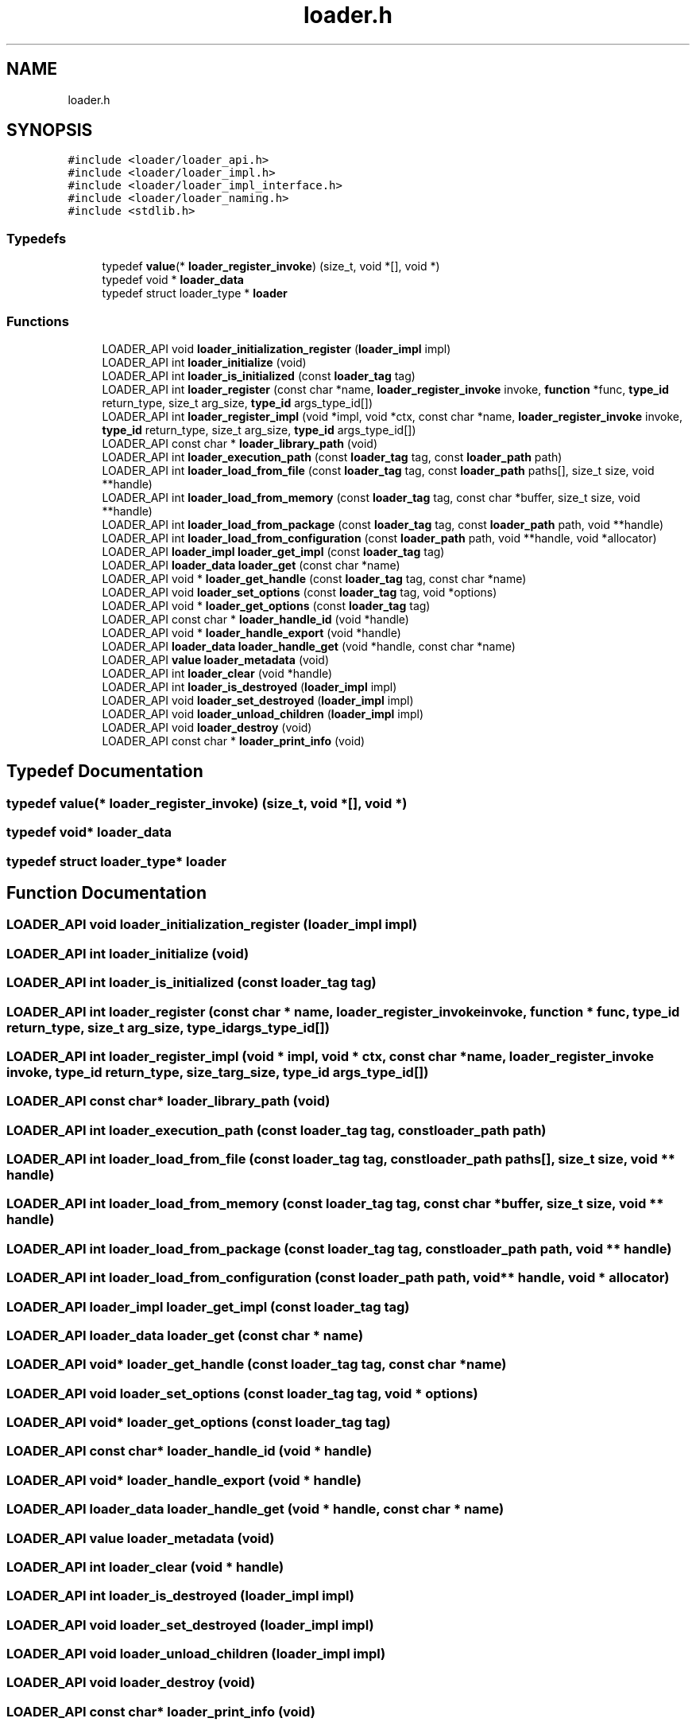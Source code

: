 .TH "loader.h" 3 "Tue Jan 23 2024" "Version 0.7.5.34b28423138e" "MetaCall" \" -*- nroff -*-
.ad l
.nh
.SH NAME
loader.h
.SH SYNOPSIS
.br
.PP
\fC#include <loader/loader_api\&.h>\fP
.br
\fC#include <loader/loader_impl\&.h>\fP
.br
\fC#include <loader/loader_impl_interface\&.h>\fP
.br
\fC#include <loader/loader_naming\&.h>\fP
.br
\fC#include <stdlib\&.h>\fP
.br

.SS "Typedefs"

.in +1c
.ti -1c
.RI "typedef \fBvalue\fP(* \fBloader_register_invoke\fP) (size_t, void *[], void *)"
.br
.ti -1c
.RI "typedef void * \fBloader_data\fP"
.br
.ti -1c
.RI "typedef struct loader_type * \fBloader\fP"
.br
.in -1c
.SS "Functions"

.in +1c
.ti -1c
.RI "LOADER_API void \fBloader_initialization_register\fP (\fBloader_impl\fP impl)"
.br
.ti -1c
.RI "LOADER_API int \fBloader_initialize\fP (void)"
.br
.ti -1c
.RI "LOADER_API int \fBloader_is_initialized\fP (const \fBloader_tag\fP tag)"
.br
.ti -1c
.RI "LOADER_API int \fBloader_register\fP (const char *name, \fBloader_register_invoke\fP invoke, \fBfunction\fP *func, \fBtype_id\fP return_type, size_t arg_size, \fBtype_id\fP args_type_id[])"
.br
.ti -1c
.RI "LOADER_API int \fBloader_register_impl\fP (void *impl, void *ctx, const char *name, \fBloader_register_invoke\fP invoke, \fBtype_id\fP return_type, size_t arg_size, \fBtype_id\fP args_type_id[])"
.br
.ti -1c
.RI "LOADER_API const char * \fBloader_library_path\fP (void)"
.br
.ti -1c
.RI "LOADER_API int \fBloader_execution_path\fP (const \fBloader_tag\fP tag, const \fBloader_path\fP path)"
.br
.ti -1c
.RI "LOADER_API int \fBloader_load_from_file\fP (const \fBloader_tag\fP tag, const \fBloader_path\fP paths[], size_t size, void **handle)"
.br
.ti -1c
.RI "LOADER_API int \fBloader_load_from_memory\fP (const \fBloader_tag\fP tag, const char *buffer, size_t size, void **handle)"
.br
.ti -1c
.RI "LOADER_API int \fBloader_load_from_package\fP (const \fBloader_tag\fP tag, const \fBloader_path\fP path, void **handle)"
.br
.ti -1c
.RI "LOADER_API int \fBloader_load_from_configuration\fP (const \fBloader_path\fP path, void **handle, void *allocator)"
.br
.ti -1c
.RI "LOADER_API \fBloader_impl\fP \fBloader_get_impl\fP (const \fBloader_tag\fP tag)"
.br
.ti -1c
.RI "LOADER_API \fBloader_data\fP \fBloader_get\fP (const char *name)"
.br
.ti -1c
.RI "LOADER_API void * \fBloader_get_handle\fP (const \fBloader_tag\fP tag, const char *name)"
.br
.ti -1c
.RI "LOADER_API void \fBloader_set_options\fP (const \fBloader_tag\fP tag, void *options)"
.br
.ti -1c
.RI "LOADER_API void * \fBloader_get_options\fP (const \fBloader_tag\fP tag)"
.br
.ti -1c
.RI "LOADER_API const char * \fBloader_handle_id\fP (void *handle)"
.br
.ti -1c
.RI "LOADER_API void * \fBloader_handle_export\fP (void *handle)"
.br
.ti -1c
.RI "LOADER_API \fBloader_data\fP \fBloader_handle_get\fP (void *handle, const char *name)"
.br
.ti -1c
.RI "LOADER_API \fBvalue\fP \fBloader_metadata\fP (void)"
.br
.ti -1c
.RI "LOADER_API int \fBloader_clear\fP (void *handle)"
.br
.ti -1c
.RI "LOADER_API int \fBloader_is_destroyed\fP (\fBloader_impl\fP impl)"
.br
.ti -1c
.RI "LOADER_API void \fBloader_set_destroyed\fP (\fBloader_impl\fP impl)"
.br
.ti -1c
.RI "LOADER_API void \fBloader_unload_children\fP (\fBloader_impl\fP impl)"
.br
.ti -1c
.RI "LOADER_API void \fBloader_destroy\fP (void)"
.br
.ti -1c
.RI "LOADER_API const char * \fBloader_print_info\fP (void)"
.br
.in -1c
.SH "Typedef Documentation"
.PP 
.SS "typedef \fBvalue\fP(* loader_register_invoke) (size_t, void *[], void *)"

.SS "typedef void* \fBloader_data\fP"

.SS "typedef struct loader_type* \fBloader\fP"

.SH "Function Documentation"
.PP 
.SS "LOADER_API void loader_initialization_register (\fBloader_impl\fP impl)"

.SS "LOADER_API int loader_initialize (void)"

.SS "LOADER_API int loader_is_initialized (const \fBloader_tag\fP tag)"

.SS "LOADER_API int loader_register (const char * name, \fBloader_register_invoke\fP invoke, \fBfunction\fP * func, \fBtype_id\fP return_type, size_t arg_size, \fBtype_id\fP args_type_id[])"

.SS "LOADER_API int loader_register_impl (void * impl, void * ctx, const char * name, \fBloader_register_invoke\fP invoke, \fBtype_id\fP return_type, size_t arg_size, \fBtype_id\fP args_type_id[])"

.SS "LOADER_API const char* loader_library_path (void)"

.SS "LOADER_API int loader_execution_path (const \fBloader_tag\fP tag, const \fBloader_path\fP path)"

.SS "LOADER_API int loader_load_from_file (const \fBloader_tag\fP tag, const \fBloader_path\fP paths[], size_t size, void ** handle)"

.SS "LOADER_API int loader_load_from_memory (const \fBloader_tag\fP tag, const char * buffer, size_t size, void ** handle)"

.SS "LOADER_API int loader_load_from_package (const \fBloader_tag\fP tag, const \fBloader_path\fP path, void ** handle)"

.SS "LOADER_API int loader_load_from_configuration (const \fBloader_path\fP path, void ** handle, void * allocator)"

.SS "LOADER_API \fBloader_impl\fP loader_get_impl (const \fBloader_tag\fP tag)"

.SS "LOADER_API \fBloader_data\fP loader_get (const char * name)"

.SS "LOADER_API void* loader_get_handle (const \fBloader_tag\fP tag, const char * name)"

.SS "LOADER_API void loader_set_options (const \fBloader_tag\fP tag, void * options)"

.SS "LOADER_API void* loader_get_options (const \fBloader_tag\fP tag)"

.SS "LOADER_API const char* loader_handle_id (void * handle)"

.SS "LOADER_API void* loader_handle_export (void * handle)"

.SS "LOADER_API \fBloader_data\fP loader_handle_get (void * handle, const char * name)"

.SS "LOADER_API \fBvalue\fP loader_metadata (void)"

.SS "LOADER_API int loader_clear (void * handle)"

.SS "LOADER_API int loader_is_destroyed (\fBloader_impl\fP impl)"

.SS "LOADER_API void loader_set_destroyed (\fBloader_impl\fP impl)"

.SS "LOADER_API void loader_unload_children (\fBloader_impl\fP impl)"

.SS "LOADER_API void loader_destroy (void)"

.SS "LOADER_API const char* loader_print_info (void)"

.SH "Author"
.PP 
Generated automatically by Doxygen for MetaCall from the source code\&.
